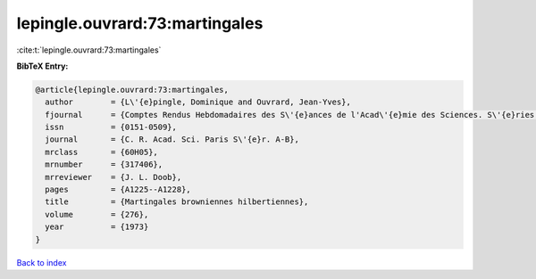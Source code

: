 lepingle.ouvrard:73:martingales
===============================

:cite:t:`lepingle.ouvrard:73:martingales`

**BibTeX Entry:**

.. code-block:: bibtex

   @article{lepingle.ouvrard:73:martingales,
     author        = {L\'{e}pingle, Dominique and Ouvrard, Jean-Yves},
     fjournal      = {Comptes Rendus Hebdomadaires des S\'{e}ances de l'Acad\'{e}mie des Sciences. S\'{e}ries A et B},
     issn          = {0151-0509},
     journal       = {C. R. Acad. Sci. Paris S\'{e}r. A-B},
     mrclass       = {60H05},
     mrnumber      = {317406},
     mrreviewer    = {J. L. Doob},
     pages         = {A1225--A1228},
     title         = {Martingales browniennes hilbertiennes},
     volume        = {276},
     year          = {1973}
   }

`Back to index <../By-Cite-Keys.html>`_
